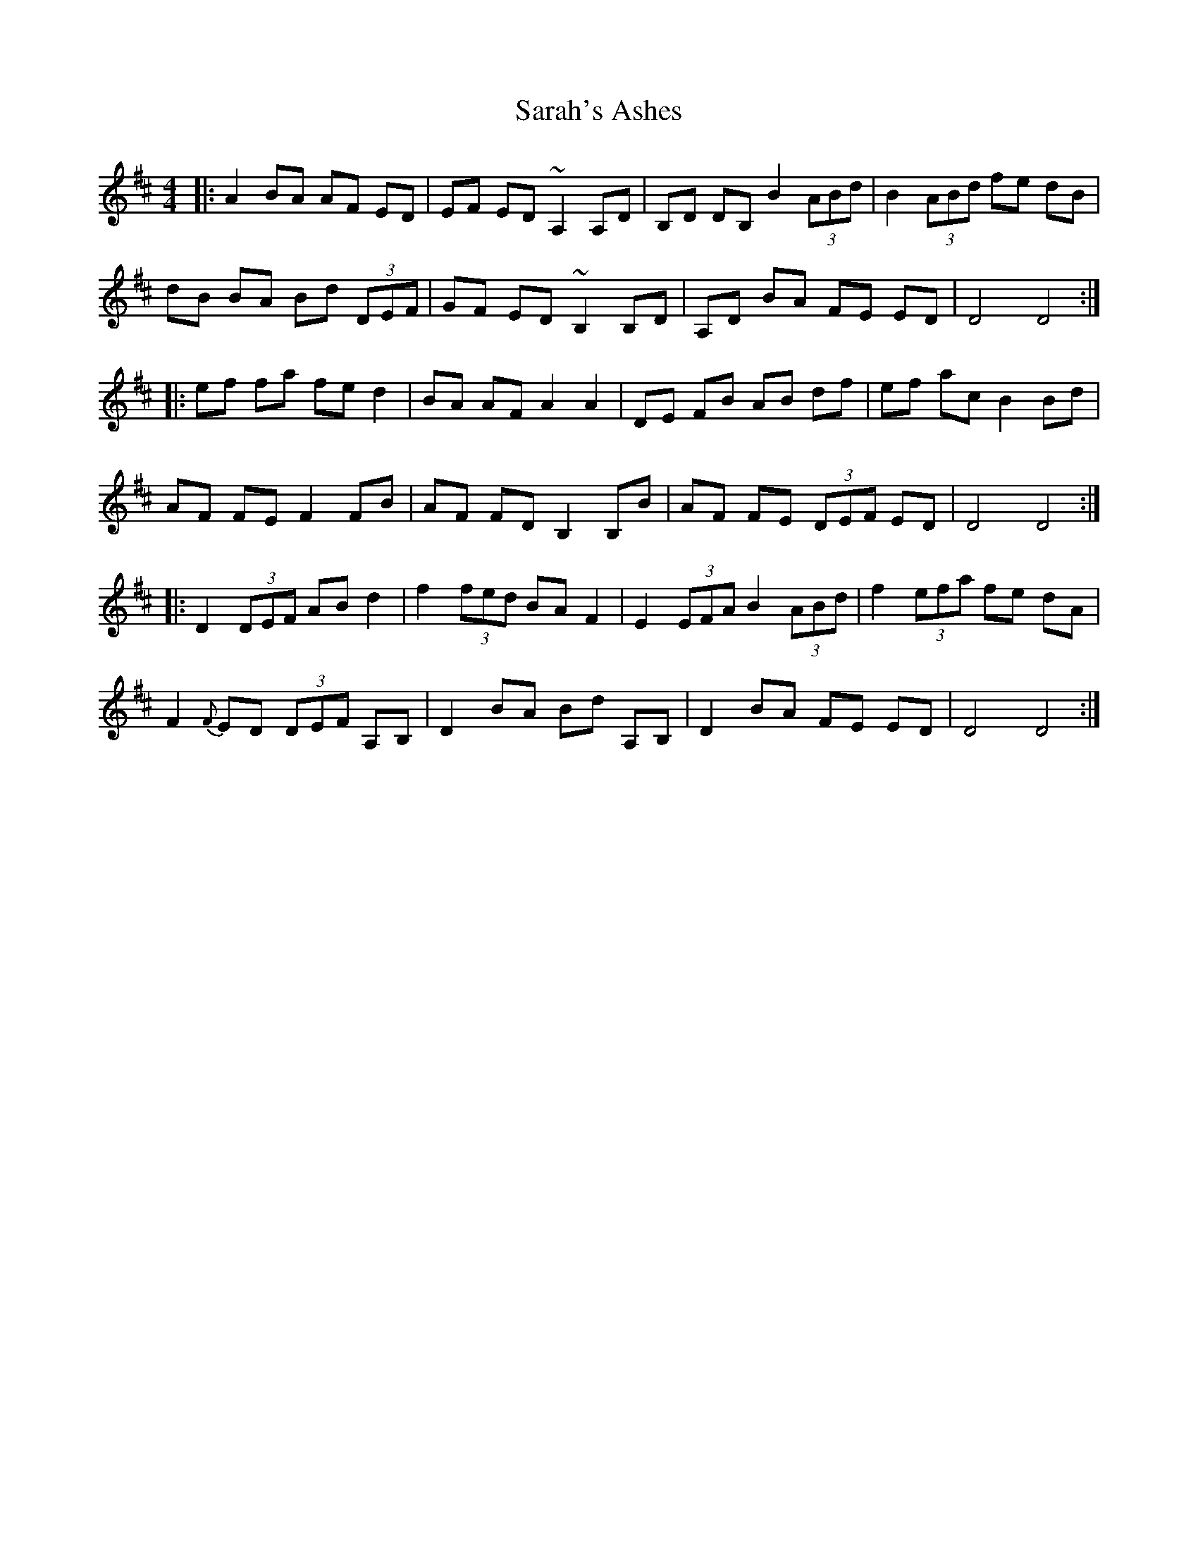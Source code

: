 X: 35959
T: Sarah's Ashes
R: reel
M: 4/4
K: Dmajor
|:A2 BA AF ED|EF ED ~A,2A,D|B,D DB, B2 (3ABd|B2 (3ABd fe dB|
dB BA Bd (3DEF|GF ED ~B,2B,D|A,D BA FE ED|D4D4:|
|:ef fa fe d2|BA AF A2A2|DE FB AB df|ef ac B2Bd|
AF FE F2FB|AF FD B,2B,B|AF FE (3DEF ED|D4D4:|
|:D2 (3DEF AB d2|f2 (3fed BA F2|E2 (3EFA B2 (3ABd|f2 (3efa fe dA|
F2 {F}ED (3DEF A,B,|D2 BA Bd A,B,|D2 BA FE ED|D4D4:|

